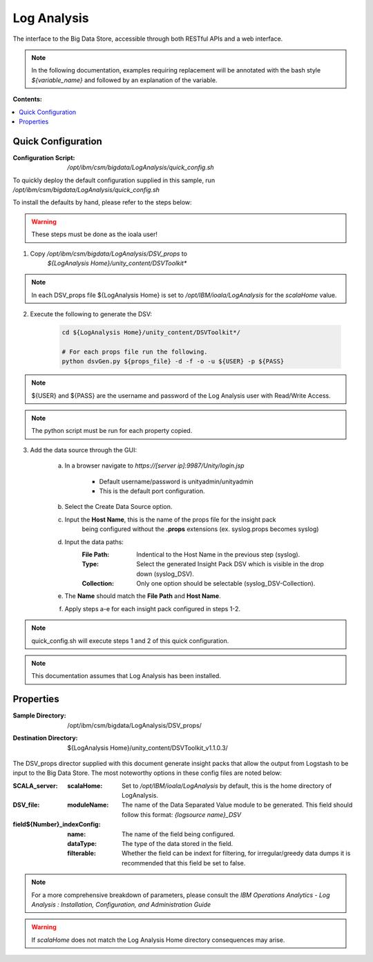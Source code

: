 .. _log-analysis: 

Log Analysis
************

The interface to the Big Data Store, accessible through both RESTful APIs and a web 
interface. 

.. note:: In the following documentation, examples requiring replacement will be annotated with the bash style 
    `${variable_name}` and followed by an explanation of the variable.

**Contents:**

.. contents::
   :local:

Quick Configuration
-------------------
:Configuration Script:
    `/opt/ibm/csm/bigdata/LogAnalysis/quick_config.sh`

To quickly deploy the default configuration supplied in this sample, run
`/opt/ibm/csm/bigdata/LogAnalysis/quick_config.sh`

To install the defaults by hand, please refer to the steps below:

.. warning:: These steps must be done as the ioala user!

1. Copy `/opt/ibm/csm/bigdata/LogAnalysis/DSV_props` to 
    `${LogAnalysis Home}/unity_content/DSVToolkit*`

.. note:: In each DSV_props file ${LogAnalysis Home} is set to 
    `/opt/IBM/ioala/LogAnalysis` for the `scalaHome` value.

2. Execute the following to generate the DSV:

    .. code-block:: bash

        cd ${LogAnalysis Home}/unity_content/DSVToolkit*/

        # For each props file run the following.
        python dsvGen.py ${props_file} -d -f -o -u ${USER} -p ${PASS}

.. note:: ${USER} and ${PASS} are the username and password of the Log Analysis
   user with Read/Write Access.

.. note:: The python script must be run for each property copied.

3. Add the data source through the GUI:
    
    a. In a browser navigate to `https://\[server ip]:9987/Unity/login.jsp`
        
        * Default username/password is unityadmin/unityadmin
        * This is the default port configuration.

    b. Select the Create Data Source option.
    
    c. Input the **Host Name**, this is the name of the props file for the insight pack
        being configured without the **.props** extensions (ex. syslog.props becomes syslog)
    
    d. Input the data paths:
        :File Path: Indentical to the Host Name in the previous step (syslog).
        :Type: Select the generated Insight Pack DSV which is visible in the drop down (syslog_DSV).
        :Collection: Only one option should be selectable (syslog_DSV-Collection).
    
    e. The **Name** should match the **File Path** and **Host Name**.
    
    f. Apply steps a-e for each insight pack configured in steps 1-2.

.. note:: quick_config.sh will execute steps 1 and 2 of this quick configuration.

.. note:: This documentation assumes that Log Analysis has been installed.


Properties
----------

:Sample Directory: 
    | /opt/ibm/csm/bigdata/LogAnalysis/DSV_props/

:Destination Directory:
    | ${LogAnalysis Home}/unity_content/DSVToolkit_v1.1.0.3/


The DSV_props director supplied with this document generate insight packs that 
allow the output from Logstash to be input to the Big Data Store. The 
most noteworthy options in these config files are noted below:

:SCALA_server:
    
    :scalaHome: Set to `/opt/IBM/ioala/LogAnalysis` by default, 
        this is the home directory of LogAnalysis.

:DSV_file:
    
    :moduleName: The name of the Data Separated Value module to be generated. 
        This field should follow this format: `{logsource name}_DSV`

:field${Number}_indexConfig:
    
    :name: The name of the field being configured.
    
    :dataType: The type of the data stored in the field.

    :filterable: Whether the field can be indext for filtering, for 
        irregular/greedy data dumps it is recommended that this field be set to 
        false.

.. note:: For a more comprehensive breakdown of parameters, please consult the 
    `IBM Operations Analytics - Log Analysis : Installation, Configuration, and Administration Guide`

.. warning:: If `scalaHome` does not match the Log Analysis Home directory 
    consequences may arise.



